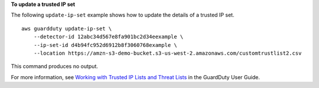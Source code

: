 **To update a trusted IP set**

The following ``update-ip-set`` example shows how to update the details of a trusted IP set. ::

    aws guardduty update-ip-set \
        --detector-id 12abc34d567e8fa901bc2d34eexample \
        --ip-set-id d4b94fc952d6912b8f3060768example \
        --location https://amzn-s3-demo-bucket.s3-us-west-2.amazonaws.com/customtrustlist2.csv

This command produces no output.

For more information, see `Working with Trusted IP Lists and Threat Lists <https://docs.aws.amazon.com/guardduty/latest/ug/guardduty_upload_lists.html>`__ in the GuardDuty User Guide.